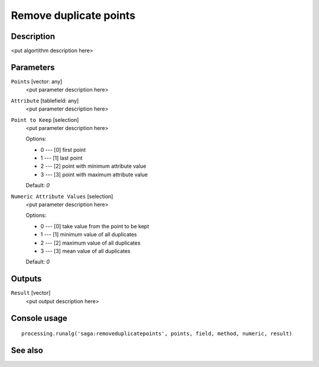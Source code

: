 Remove duplicate points
=======================

Description
-----------

<put algortithm description here>

Parameters
----------

``Points`` [vector: any]
  <put parameter description here>

``Attribute`` [tablefield: any]
  <put parameter description here>

``Point to Keep`` [selection]
  <put parameter description here>

  Options:

  * 0 --- [0] first point
  * 1 --- [1] last point
  * 2 --- [2] point with minimum attribute value
  * 3 --- [3] point with maximum attribute value

  Default: *0*

``Numeric Attribute Values`` [selection]
  <put parameter description here>

  Options:

  * 0 --- [0] take value from the point to be kept
  * 1 --- [1] minimum value of all duplicates
  * 2 --- [2] maximum value of all duplicates
  * 3 --- [3] mean value of all duplicates

  Default: *0*

Outputs
-------

``Result`` [vector]
  <put output description here>

Console usage
-------------

::

  processing.runalg('saga:removeduplicatepoints', points, field, method, numeric, result)

See also
--------

